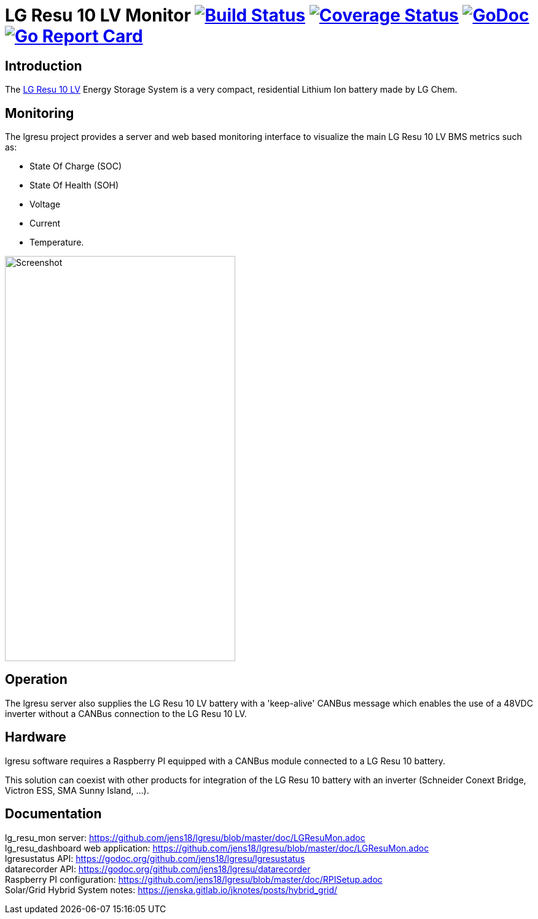 = LG Resu 10 LV Monitor image:https://travis-ci.org/jens18/lgresu.svg["Build Status", link="https://travis-ci.org/jens18/lgresu"] image:https://coveralls.io/repos/github/jens18/lgresu/badge.svg?branch=master["Coverage Status", link="https://coveralls.io/github/jens18/lgresu?branch=master"] image:https://godoc.org/github.com/jens18/lgresu/lgresustatus?status.svg["GoDoc", link="https://godoc.org/github.com/jens18/lgresu/lgresustatus"] image:https://goreportcard.com/badge/github.com/jens18/lgresu["Go Report Card", link="https://goreportcard.com/report/github.com/jens18/lgresu"]

== Introduction

The http://www.lgchem.com/global/ess/ess/product-detail-PDEC0001[LG Resu 10 LV] Energy Storage System is a very compact, residential Lithium Ion battery made by LG Chem.

== Monitoring

The lgresu project provides a server and web based monitoring interface to visualize the main LG Resu 10 LV BMS metrics such as:

* State Of Charge (SOC)
* State Of Health (SOH)
* Voltage
* Current
* Temperature. 

image::doc/lg_resu_dashboard_phone.png[Screenshot,375,660]

== Operation

The lgresu server also supplies the LG Resu 10 LV battery with a 'keep-alive' CANBus message which enables the use of a 
48VDC inverter without a CANBus connection to the LG Resu 10 LV.

== Hardware

lgresu software requires a Raspberry PI equipped with a CANBus module connected to a LG Resu 10 battery.

This solution can coexist with other products for integration of the LG Resu 10 battery with an inverter 
(Schneider Conext Bridge, Victron ESS, SMA Sunny Island, ...).

== Documentation

lg_resu_mon server: https://github.com/jens18/lgresu/blob/master/doc/LGResuMon.adoc +
lg_resu_dashboard web application: https://github.com/jens18/lgresu/blob/master/doc/LGResuMon.adoc +
lgresustatus API: https://godoc.org/github.com/jens18/lgresu/lgresustatus +
datarecorder API: https://godoc.org/github.com/jens18/lgresu/datarecorder +
Raspberry PI configuration: https://github.com/jens18/lgresu/blob/master/doc/RPISetup.adoc +
Solar/Grid Hybrid System notes: https://jenska.gitlab.io/jknotes/posts/hybrid_grid/





